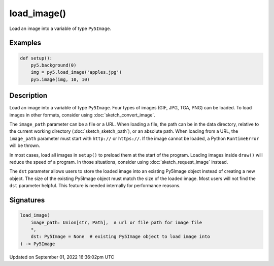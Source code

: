 load_image()
============

Load an image into a variable of type ``Py5Image``.

Examples
--------

.. raw:: html

    <div class="example-table">

.. raw:: html

    <div class="example-row"><div class="example-cell-image">

.. image:: /images/reference/Sketch_load_image_0.png
    :alt: example picture for load_image()

.. raw:: html

    </div><div class="example-cell-code">

.. code:: python

    def setup():
        py5.background(0)
        img = py5.load_image('apples.jpg')
        py5.image(img, 10, 10)

.. raw:: html

    </div></div>

.. raw:: html

    </div>

Description
-----------

Load an image into a variable of type ``Py5Image``. Four types of images (GIF, JPG, TGA, PNG) can be loaded. To load images in other formats, consider using :doc:`sketch_convert_image`.

The ``image_path`` parameter can be a file or a URL. When loading a file, the path can be in the data directory, relative to the current working directory (:doc:`sketch_sketch_path`), or an absolute path. When loading from a URL, the ``image_path`` parameter must start with ``http://`` or ``https://``. If the image cannot be loaded, a Python ``RuntimeError`` will be thrown.

In most cases, load all images in ``setup()`` to preload them at the start of the program. Loading images inside ``draw()`` will reduce the speed of a program. In those situations, consider using :doc:`sketch_request_image` instead.

The ``dst`` parameter allows users to store the loaded image into an existing Py5Image object instead of creating a new object. The size of the existing Py5Image object must match the size of the loaded image. Most users will not find the ``dst`` parameter helpful. This feature is needed internally for performance reasons.

Signatures
----------

.. code:: python

    load_image(
        image_path: Union[str, Path],  # url or file path for image file
        *,
        dst: Py5Image = None  # existing Py5Image object to load image into
    ) -> Py5Image

Updated on September 01, 2022 16:36:02pm UTC

